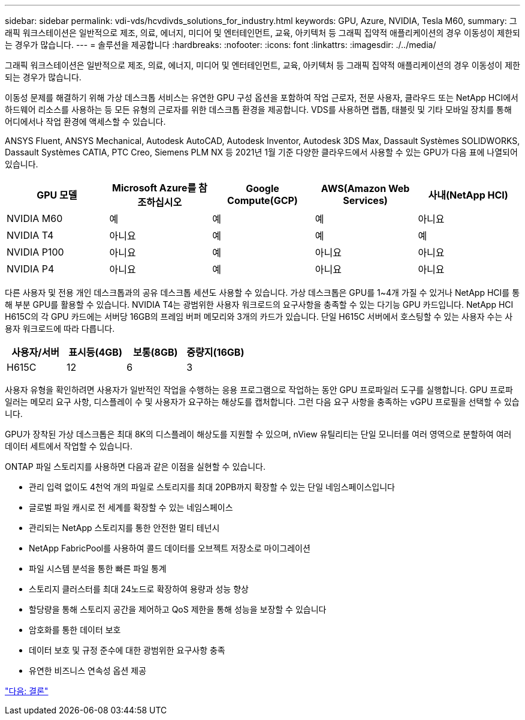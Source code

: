 ---
sidebar: sidebar 
permalink: vdi-vds/hcvdivds_solutions_for_industry.html 
keywords: GPU, Azure, NVIDIA, Tesla M60, 
summary: 그래픽 워크스테이션은 일반적으로 제조, 의료, 에너지, 미디어 및 엔터테인먼트, 교육, 아키텍처 등 그래픽 집약적 애플리케이션의 경우 이동성이 제한되는 경우가 많습니다. 
---
= 솔루션을 제공합니다
:hardbreaks:
:nofooter: 
:icons: font
:linkattrs: 
:imagesdir: ./../media/


그래픽 워크스테이션은 일반적으로 제조, 의료, 에너지, 미디어 및 엔터테인먼트, 교육, 아키텍처 등 그래픽 집약적 애플리케이션의 경우 이동성이 제한되는 경우가 많습니다.

이동성 문제를 해결하기 위해 가상 데스크톱 서비스는 유연한 GPU 구성 옵션을 포함하여 작업 근로자, 전문 사용자, 클라우드 또는 NetApp HCI에서 하드웨어 리소스를 사용하는 등 모든 유형의 근로자를 위한 데스크톱 환경을 제공합니다. VDS를 사용하면 랩톱, 태블릿 및 기타 모바일 장치를 통해 어디에서나 작업 환경에 액세스할 수 있습니다.

ANSYS Fluent, ANSYS Mechanical, Autodesk AutoCAD, Autodesk Inventor, Autodesk 3DS Max, Dassault Systèmes SOLIDWORKS, Dassault Systèmes CATIA, PTC Creo, Siemens PLM NX 등 2021년 1월 기준 다양한 클라우드에서 사용할 수 있는 GPU가 다음 표에 나열되어 있습니다.

[cols="20,20,20,20,20"]
|===
| GPU 모델 | Microsoft Azure를 참조하십시오 | Google Compute(GCP) | AWS(Amazon Web Services) | 사내(NetApp HCI) 


| NVIDIA M60 | 예 | 예 | 예 | 아니요 


| NVIDIA T4 | 아니요 | 예 | 예 | 예 


| NVIDIA P100 | 아니요 | 예 | 아니요 | 아니요 


| NVIDIA P4 | 아니요 | 예 | 아니요 | 아니요 
|===
다른 사용자 및 전용 개인 데스크톱과의 공유 데스크톱 세션도 사용할 수 있습니다. 가상 데스크톱은 GPU를 1~4개 가질 수 있거나 NetApp HCI를 통해 부분 GPU를 활용할 수 있습니다. NVIDIA T4는 광범위한 사용자 워크로드의 요구사항을 충족할 수 있는 다기능 GPU 카드입니다. NetApp HCI H615C의 각 GPU 카드에는 서버당 16GB의 프레임 버퍼 메모리와 3개의 카드가 있습니다. 단일 H615C 서버에서 호스팅할 수 있는 사용자 수는 사용자 워크로드에 따라 다릅니다.

[cols="25,25,25,25"]
|===
| 사용자/서버 | 표시등(4GB) | 보통(8GB) | 중량지(16GB) 


| H615C | 12 | 6 | 3 
|===
사용자 유형을 확인하려면 사용자가 일반적인 작업을 수행하는 응용 프로그램으로 작업하는 동안 GPU 프로파일러 도구를 실행합니다. GPU 프로파일러는 메모리 요구 사항, 디스플레이 수 및 사용자가 요구하는 해상도를 캡처합니다. 그런 다음 요구 사항을 충족하는 vGPU 프로필을 선택할 수 있습니다.

GPU가 장착된 가상 데스크톱은 최대 8K의 디스플레이 해상도를 지원할 수 있으며, nView 유틸리티는 단일 모니터를 여러 영역으로 분할하여 여러 데이터 세트에서 작업할 수 있습니다.

ONTAP 파일 스토리지를 사용하면 다음과 같은 이점을 실현할 수 있습니다.

* 관리 입력 없이도 4천억 개의 파일로 스토리지를 최대 20PB까지 확장할 수 있는 단일 네임스페이스입니다
* 글로벌 파일 캐시로 전 세계를 확장할 수 있는 네임스페이스
* 관리되는 NetApp 스토리지를 통한 안전한 멀티 테넌시
* NetApp FabricPool를 사용하여 콜드 데이터를 오브젝트 저장소로 마이그레이션
* 파일 시스템 분석을 통한 빠른 파일 통계
* 스토리지 클러스터를 최대 24노드로 확장하여 용량과 성능 향상
* 할당량을 통해 스토리지 공간을 제어하고 QoS 제한을 통해 성능을 보장할 수 있습니다
* 암호화를 통한 데이터 보호
* 데이터 보호 및 규정 준수에 대한 광범위한 요구사항 충족
* 유연한 비즈니스 연속성 옵션 제공


link:vdi-vds/hcvdivds_conclusion.html["다음: 결론"]
